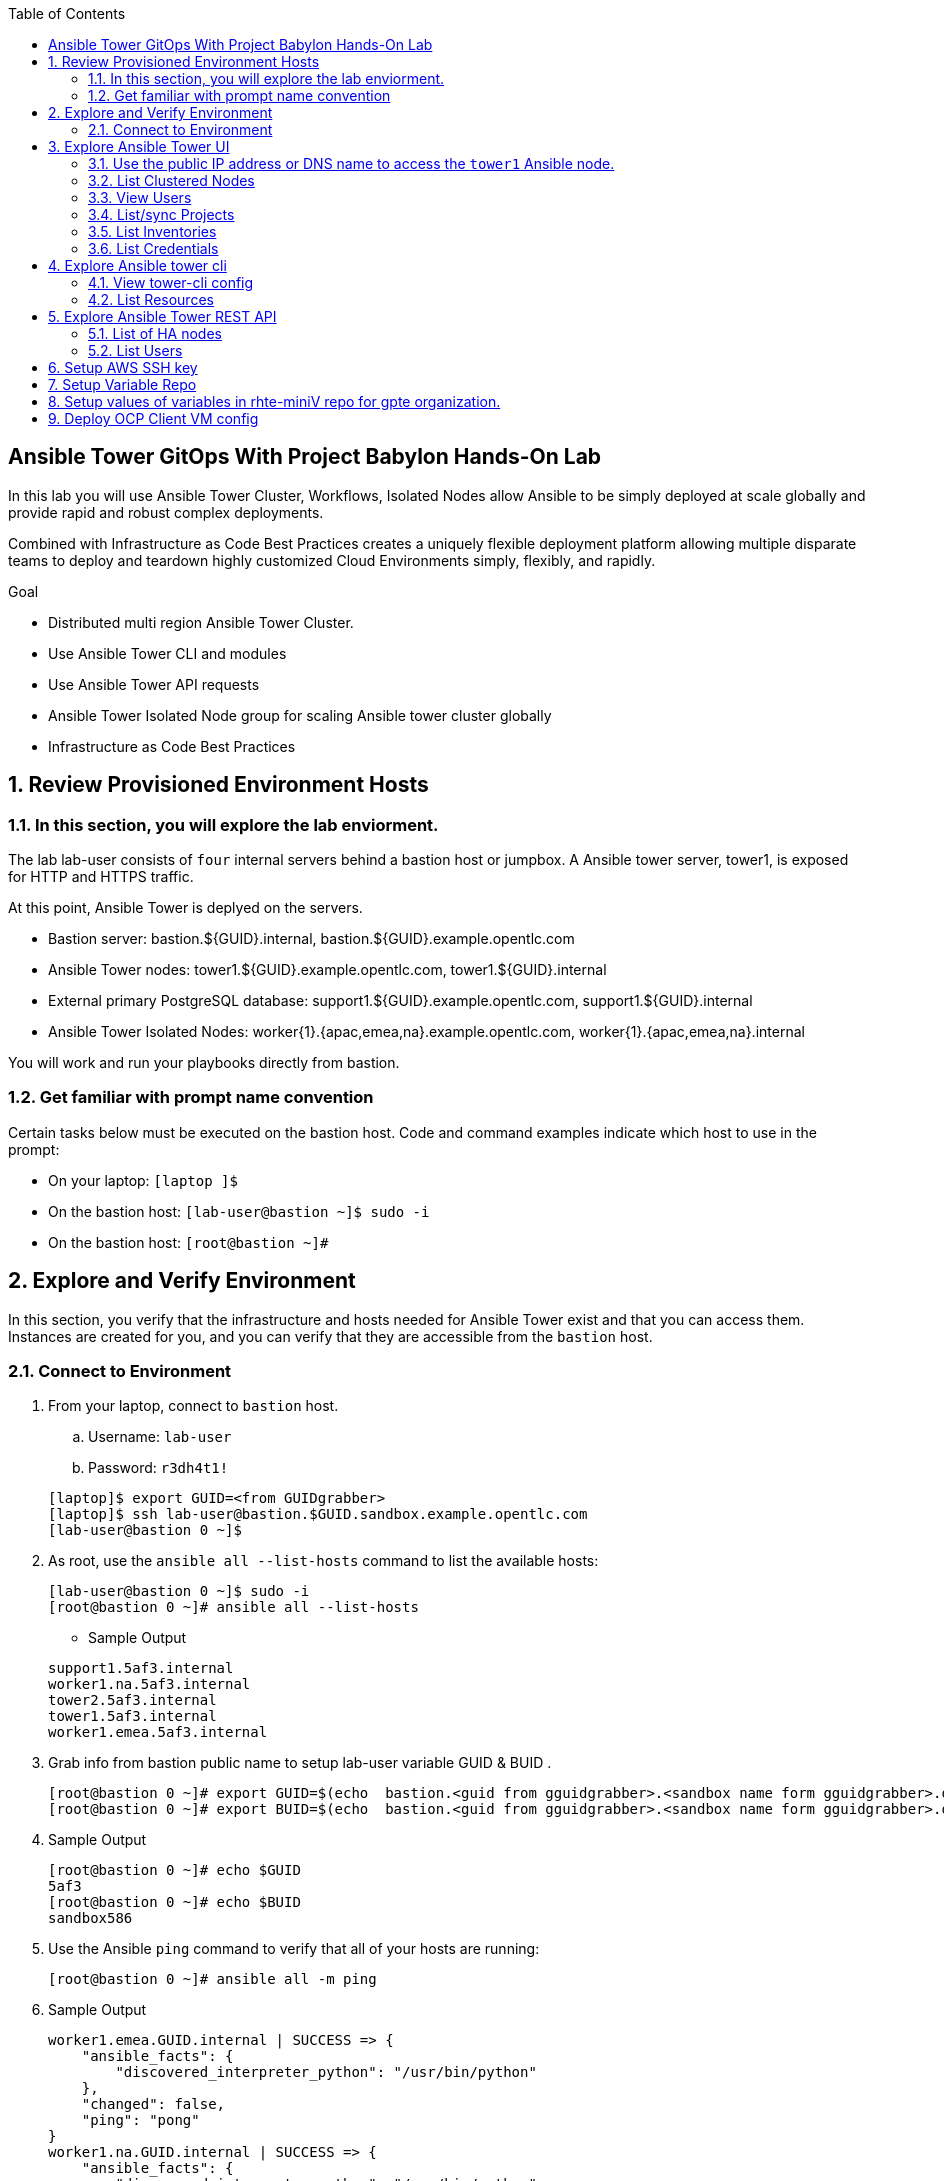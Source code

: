 :scrollbar:
:data-uri:
:toc2:
:linkattrs:
:tower_username: babylon
:tower_password: changeme
:organization_name: rhte
:project_name: dark-tower-dev 
:inventory_name: empty-inventory
:credential_name: babylon-tower-credential 

== Ansible Tower GitOps With Project Babylon Hands-On Lab

In this lab you will use Ansible Tower Cluster, Workflows, Isolated Nodes allow Ansible 
to be simply deployed at scale globally and provide rapid and robust complex deployments. 

Combined with Infrastructure as Code Best Practices creates a uniquely flexible deployment platform 
allowing multiple disparate teams to deploy and teardown highly customized Cloud Environments 
simply, flexibly, and rapidly.

.Goal 

* Distributed multi region Ansible Tower Cluster.
* Use Ansible Tower CLI and modules 
* Use Ansible Tower API requests
* Ansible Tower Isolated Node group for scaling Ansible tower cluster globally
* Infrastructure as Code Best Practices

:numbered:

== Review Provisioned Environment Hosts

=== In this section, you will explore the lab enviorment.

The lab lab-user consists of `four` internal servers behind a bastion host or jumpbox. A Ansible tower server, tower1, is exposed for HTTP and HTTPS traffic.

At this point, Ansible Tower is deplyed on the servers.

* Bastion server: bastion.${GUID}.internal, bastion.${GUID}.example.opentlc.com

* Ansible Tower nodes: tower1.${GUID}.example.opentlc.com, tower1.${GUID}.internal

* External primary PostgreSQL database: support1.${GUID}.example.opentlc.com, support1.${GUID}.internal

* Ansible Tower Isolated Nodes: worker{1}.{apac,emea,na}.example.opentlc.com, worker{1}.{apac,emea,na}.internal

You will work and run your playbooks directly from bastion.

===  Get familiar with prompt name convention

Certain tasks below must be executed on the bastion host. Code and command examples indicate which host to use in the prompt:

* On your laptop: `[laptop ]$`

* On the bastion host: `[lab-user@bastion ~]$  sudo -i`

* On the bastion host: `[root@bastion ~]#`

== Explore and Verify Environment

In this section, you verify that the infrastructure
and hosts needed for Ansible Tower exist and that you can access them.
Instances are created for you, and you can verify that they are accessible from
the `bastion` host.

=== Connect to Environment

. From your laptop, connect to `bastion` host.
.. Username: `lab-user`
.. Password: `r3dh4t1!`

+
[source,test]
----
[laptop]$ export GUID=<from GUIDgrabber>
[laptop]$ ssh lab-user@bastion.$GUID.sandbox.example.opentlc.com
[lab-user@bastion 0 ~]$
----

. As root, use the `ansible all --list-hosts` command to list the available hosts:

+
[source,text]
----
[lab-user@bastion 0 ~]$ sudo -i
[root@bastion 0 ~]# ansible all --list-hosts
----

* Sample Output

+
[source,text]
----
support1.5af3.internal
worker1.na.5af3.internal
tower2.5af3.internal
tower1.5af3.internal
worker1.emea.5af3.internal
----

. Grab info from bastion public name to setup lab-user variable GUID & BUID .

+
[source,text]
----
[root@bastion 0 ~]# export GUID=$(echo  bastion.<guid from gguidgrabber>.<sandbox name form gguidgrabber>.opentlc.com | awk -F "." '{print $2}')
[root@bastion 0 ~]# export BUID=$(echo  bastion.<guid from gguidgrabber>.<sandbox name form gguidgrabber>.opentlc.com | awk -F "." '{print $3}')
----

. Sample Output
+
[source,text]
----
[root@bastion 0 ~]# echo $GUID
5af3
[root@bastion 0 ~]# echo $BUID
sandbox586
----



. Use the Ansible `ping` command to verify that all of your hosts are running:
+
[source,sh]
----
[root@bastion 0 ~]# ansible all -m ping 
----

. Sample Output
+
[source,text]
----
worker1.emea.GUID.internal | SUCCESS => {
    "ansible_facts": {
        "discovered_interpreter_python": "/usr/bin/python"
    }, 
    "changed": false, 
    "ping": "pong"
}
worker1.na.GUID.internal | SUCCESS => {
    "ansible_facts": {
        "discovered_interpreter_python": "/usr/bin/python"
    }, 
    "changed": false, 
    "ping": "pong"
}
tower1.GUID.internal | SUCCESS => {
    "ansible_facts": {
        "discovered_interpreter_python": "/usr/bin/python"
    }, 
    "changed": false, 
    "ping": "pong"
}
tower2.GUID.internal | SUCCESS => {
    "ansible_facts": {
        "discovered_interpreter_python": "/usr/bin/python"
    }, 
    "changed": false, 
    "ping": "pong"
}
support1.GUID.internal | SUCCESS => {
    "ansible_facts": {
        "discovered_interpreter_python": "/usr/bin/python"
    }, 
    "changed": false, 
    "ping": "pong"
}
----

== Explore Ansible Tower UI

=== Use the public IP address or DNS name to access the `tower1` Ansible node.

In this section, you login to tower to explore.

. Open your browser to access following tower url `https://tower1.${GUID}.${BUID}.opentlc.com/`.

. When you receive a warning from your browser that the Ansible Tower server’s
security certificate is not secure, add and confirm the security exception for the
self-signed certificate.

. Log in to the Ansible Tower web interface as the administrator using the `{tower_username}`
account and `{tower_password}` as the password.


=== List Clustered Nodes
In this section, you list all of the nodes in the Ansible Tower cluster.


. Click on `Instance Groups` option under `ADMINISTRATION` section from menu.

. Click on `tower` from instance groups.

. Click on `INSTANCES` from tower groups dialog to list nodes. 

. Similarly explore rest left instance groups to list nodes.


=== View Users 
In this section, you list users on the Ansible Tower.

. Click on `Users` option under `ACCESS` section from menu.

. Click on `{tower_username}` for details.


=== List/sync Projects

In this section, you list projects on Ansible Tower and sync project called `{project_name}`.

. Click on `Projects` option under `RESOURCES` section from menu.

. Click on project `{project_name}` to view details.

. To sync project go back to project page and click on sync icon respective to project `{project_name}` to get lastest SCM version.


=== List Inventories

In this section, you list all inventories on Ansible Tower. 

. Click on `Inventories` option under `RESOURCES` section from menu to list all inventories.


=== List Credentials

In this section, you list credentials.

. Click on `Credentials` under `RESOURCES` from the menu. 

. Click `{credential_name}` for details



== Explore Ansible tower cli

=== View tower-cli config

. In this section, you view tower-cli command configuration settings.

+
[source,sh]
----
[root@bastion 1 ~]# tower-cli config 
----

* Sample Output
+
[source,text]
----
# User options (set with `tower-cli config`; stored in ~/.tower_cli.cfg).
host: tower1.$GUID.internal
username: admin
password: changeme
verify_ssl: False

# Defaults.
use_token: False
verbose: False
certificate: 
format: human
color: True
insecure: False
description_on: False
oauth_token:
----


=== List Resources
In this section, you list variaous Ansible Tower resource.

. List Users
+
[source,sh]
----
[root@bastion 1 ~]# tower-cli user list 
----

* Sample Output
+
[source,text]
----
== ============== ==================== ========== ========= ============ ================= 
id    username           email         first_name last_name is_superuser is_system_auditor 
== ============== ==================== ========== ========= ============ ================= 
 1 admin          admin@example.com                                 true             false
 3 babylon-viewer babylon1@example.com Babylon    Viewer           false             false
 2 babylon        babylon@example.com  Baby       Lon               true             false
== ============== ==================== ========== ========= ============ ================= 
----

. List Job Templates
+
[source,sh]
----
[root@bastion 1 ~]# tower-cli job_template list
----

* Sample Output
+
[source,text]
----
== ============== ========= ======= ============== 
id      name      inventory project    playbook    
== ============== ========= ======= ============== 
 7 job-runner         4       6 job-runner.yml
== ============== ========= ======= ==============
----

== Explore Ansible Tower REST API
=== List of HA nodes
. In this section, you list HA nodes and Instance groups. 

+
[source,sh]
----
[root@bastion 0 ~]# curl -k -u babylon:changeme https://tower1.$GUID.$BUID.opentlc.com/api/v2/ping/ | jq
----

* Sample Output
+
[source,text]
----
  % Total    % Received % Xferd  Average Speed   Time    Time     Time  Current
                                 Dload  Upload   Total   Spent    Left  Speed
100  1035  100  1035    0     0   2573      0 --:--:-- --:--:-- --:--:--  2574
{
  "ha": true,
  "version": "3.5.0",
  "active_node": "tower1.$GUID.internal",
  "install_uuid": "67ce062e-11de-486d-a3ee-886b5f4982ce",
  "instances": [
    {
      "node": "worker1.emea.$GUID.internal",
      "uuid": "ebb427c8-fdf6-4d0d-b866-cade01e49f60",
      "heartbeat": "2019-09-02T08:52:48.624811Z",
      "capacity": 17,
      "version": "ansible-runner-1.3.4"
    },
    {
      "node": "worker1.na.$GUID.internal",
      "uuid": "ebb427c8-fdf6-4d0d-b866-cade01e49f60",
      "heartbeat": "2019-09-02T08:52:48.630539Z",
      "capacity": 17,
      "version": "ansible-runner-1.3.4"
    },
    {
      "node": "tower1.$GUID.internal",
      "uuid": "ebb427c8-fdf6-4d0d-b866-cade01e49f60",
      "heartbeat": "2019-09-02T08:56:19.758708Z",
      "capacity": 17,
      "version": "3.5.0"
    },
    {
      "node": "tower2.$GUID.internal",
      "uuid": "86060ac6-a74d-4e75-9e68-6e983e36b429",
      "heartbeat": "2019-09-02T08:57:12.198288Z",
      "capacity": 17,
      "version": "3.5.0"
    }
  ],
  "instance_groups": [
    {
      "name": "tower",
      "capacity": 34,
      "instances": [
        "tower1.$GUID.internal",
        "tower2.$GUID.internal"
      ]
    },
    {
      "name": "na",
      "capacity": 17,
      "instances": [
        "worker1.na.$GUID.internal"
      ]
    },
    {
      "name": "emea",
      "capacity": 17,
      "instances": [
        "worker1.emea.$GUID.internal"
      ]
    }
  ]
}

----

=== List Users
. In this section, you list users.


+
[source,sh]
----
[root@bastion 0 ~]# curl -k -u babylon:changeme https://tower1.$GUID.$BUID.opentlc.com/api/v2/users/ | jq
----

* Sample Output
+
[source,text]
----
  % Total    % Received % Xferd  Average Speed   Time    Time     Time  Current
                                 Dload  Upload   Total   Spent    Left  Speed
100  2709  100  2709    0     0  11939      0 --:--:-- --:--:-- --:--:-- 11986
{
  "count": 3,
  "next": null,
  "previous": null,
  "results": [
    {
      "id": 1,
      "type": "user",
      "url": "/api/v2/users/1/",
      "related": {
        "teams": "/api/v2/users/1/teams/",
        "organizations": "/api/v2/users/1/organizations/",
        "admin_of_organizations": "/api/v2/users/1/admin_of_organizations/",
        "projects": "/api/v2/users/1/projects/",
        "credentials": "/api/v2/users/1/credentials/",
        "roles": "/api/v2/users/1/roles/",
        "activity_stream": "/api/v2/users/1/activity_stream/",
        "access_list": "/api/v2/users/1/access_list/",
        "tokens": "/api/v2/users/1/tokens/",
        "authorized_tokens": "/api/v2/users/1/authorized_tokens/",
        "personal_tokens": "/api/v2/users/1/personal_tokens/"
      },
      "summary_fields": {
        "user_capabilities": {
          "edit": true,
          "delete": true
        }
      },
      "created": "2019-09-02T02:11:52.556992Z",
      "username": "admin",
      "first_name": "",
      "last_name": "",
      "email": "admin@example.com",
      "is_superuser": true,
      "is_system_auditor": false,
      "ldap_dn": "",
      "last_login": null,
      "external_account": null,
      "auth": []
    },
    {
      "id": 3,
      "type": "user",
      "url": "/api/v2/users/3/",
      "related": {
        "teams": "/api/v2/users/3/teams/",
        "organizations": "/api/v2/users/3/organizations/",
        "admin_of_organizations": "/api/v2/users/3/admin_of_organizations/",
        "projects": "/api/v2/users/3/projects/",
        "credentials": "/api/v2/users/3/credentials/",
        "roles": "/api/v2/users/3/roles/",
        "activity_stream": "/api/v2/users/3/activity_stream/",
        "access_list": "/api/v2/users/3/access_list/",
        "tokens": "/api/v2/users/3/tokens/",
        "authorized_tokens": "/api/v2/users/3/authorized_tokens/",
        "personal_tokens": "/api/v2/users/3/personal_tokens/"
      },
      "summary_fields": {
        "user_capabilities": {
          "edit": true,
          "delete": true
        }
      },
      "created": "2019-09-02T02:17:31.684646Z",
      "username": "babylon-viewer",
      "first_name": "Babylon",
      "last_name": "Viewer",
      "email": "babylon1@example.com",
      "is_superuser": false,
      "is_system_auditor": false,
      "ldap_dn": "",
      "last_login": null,
      "external_account": null,
      "auth": []
    },
    {
      "id": 2,
      "type": "user",
      "url": "/api/v2/users/2/",
      "related": {
        "teams": "/api/v2/users/2/teams/",
        "organizations": "/api/v2/users/2/organizations/",
        "admin_of_organizations": "/api/v2/users/2/admin_of_organizations/",
        "projects": "/api/v2/users/2/projects/",
        "credentials": "/api/v2/users/2/credentials/",
        "roles": "/api/v2/users/2/roles/",
        "activity_stream": "/api/v2/users/2/activity_stream/",
        "access_list": "/api/v2/users/2/access_list/",
        "tokens": "/api/v2/users/2/tokens/",
        "authorized_tokens": "/api/v2/users/2/authorized_tokens/",
        "personal_tokens": "/api/v2/users/2/personal_tokens/"
      },
      "summary_fields": {
        "user_capabilities": {
          "edit": true,
          "delete": false
        }
      },
      "created": "2019-09-02T02:17:26.939682Z",
      "username": "babylon",
      "first_name": "Baby",
      "last_name": "Lon",
      "email": "babylon@example.com",
      "is_superuser": true,
      "is_system_auditor": false,
      "ldap_dn": "",
      "last_login": "2019-09-02T07:49:52.138941Z",
      "external_account": null,
      "auth": []
    }
  ]
}
----


== Setup AWS SSH key

. Install awscli and pip

+
[source,sh]
----
# pip install boto3 awscli -U
----

[NOTE]
Installing boto3 and awscli will help us work with AWS api.

. Run playbook to update aws regions ssh keypair
+
[source,sh]
----
[root@bastion 0 ~]# cat << EOF > gpte_aws_keypair.yaml 
- hosts: localhost
  gather_facts: false
  tasks:
  - name: Generate ssh keypair
    openssh_keypair:
      path: /root/.ssh/gpte
      size: 2048
      type: rsa
      force: yes
  - name: create key pair using key_material obtained using 'file' lookup plugin
    ec2_key:
      name: gpte
      key_material: "{{ lookup('file', '/root/.ssh/gpte.pub') }}"
      region: "{{ item }}"
      force: yes
    loop:
      - us-east-1
      - ap-southeast-2
  - name: List Key pairs
    shell: aws ec2 describe-key-pairs --key-name gpte --region "{{ item }}"
    loop:
      - us-east-1
      - ap-southeast-2
    register: keypair
  - name: Keypair List
    debug: var=keypair

- hosts: tower:isolated_group_emea:isolated_group_na
  gather_facts: false
  tasks:
  - name: Copy ssh private key
    copy:
      src: /root/.ssh/gpte
      dest: /var/lib/awx/.ssh/gpte.pem
      mode: 0400
      owner: awx
      group: awx

EOF
----

. Run the playbook

+
[source,sh]
----
[root@bastion 130 ~]# ansible-playbook gpte_aws_keypair.yaml
----

. Sample Output

+
[source,sh]
----
"item": "us-east-1", 
                 "stdout_lines": [
                    "{", 
                    "    \"KeyPairs\": [", 
                    "        {", 
                    "            \"KeyName\": \"gpte\", ", 
                    "            \"KeyFingerprint\": \"b7:57:f0:66:53:12:71:ca:96:e4:f8:fb:be:f2:78:99\"", 
                    "        }", 
                    "    ]", 
                    "}"


"item": "ap-southeast-2", 
                stdout_lines": [
                    "{", 
                    "    \"KeyPairs\": [", 
                    "        {", 
                    "            \"KeyName\": \"gpte\", ", 
                    "            \"KeyFingerprint\": \"b7:57:f0:66:53:12:71:ca:96:e4:f8:fb:be:f2:78:99\"", 
                    "        }", 
                    "    ]", 
                    "}"
----



== Setup Variable Repo 

The repo contains the variables needed for catalog items present in RHPDS and labs.opentlc.com.

. Goals
* Separate code and data
* Deploy the same way we develop, using a yaml file.
* Easy onboarding of lab and demo creators
* Contain catalog information (description, …​)
* Automatically generate catalog
* Lab creators and Administrator will easily contribute to agnosticV
* Easy maintenance (YAML files in a git repo)
* Introduce good processes for contributing
** Pull request
** Peer review
* Automatic tests
* Syntax checking, Linters
* Enforce policies (ex: "catalog item must have a description")
* Detect non-documented variables
* Risk mitigation: no more manual operations on the deployment servers

. Run `git` command to clone repo.

+
[source,sh]
----
[root@bastion 0 ~]# git clone https://github.com/redhat-gpte-devopsautomation/rhte-miniV.git
----

. Sample Output

+
[source,sh]
----
Cloning into 'rhte-miniV'...
remote: Enumerating objects: 36, done.
remote: Counting objects: 100% (36/36), done.
remote: Compressing objects: 100% (30/30), done.
remote: Total 36 (delta 10), reused 32 (delta 6), pack-reused 0
Unpacking objects: 100% (36/36), done.
----

. Click the url https://github.com/redhat-gpte-devopsautomation/rhte-miniV.git and review readme.adoc to understand the structure of rhte-miniV. 







== Setup values of variables in rhte-miniV repo for gpte organization.

. You will populate `/root/rhte-miniV/gpte/common.yaml` the values of the variables which are common to `gpte` organization.

.. List Hosted zones for zone id

... Create a playbook

+
[source,sh]
----
# cat << EOF > route53-zone-list.yaml 
- hosts: localhost
  gather_facts: false
  tasks:
  - name: List all hosted zones
    route53_facts:
      query: hosted_zone
    register: hosted_zones
  - name: List Route53 zones 
    debug: 
      var:   item[0].Id
    loop: 
      - "{{ hosted_zones.HostedZones }}"
  - name: List Route53 zones 
    debug: 
      var:   item[0].Name
    loop: 
      - "{{ hosted_zones.HostedZones }}"
EOF
----

... Run the playbook

+
[source,sh]
----
# ansible-playbook route53-zone-list.yaml
----

... Sample Output

+
[source,sh]
----
"item[0].Id": "/hostedzone/Z12ZVUBFMBSIOW"
"item[0].Name": "sandbox422.opentlc.com."
----

[NOTE]
We will be using HostzoneID and Domain name from Route53(AWS DNS service) to create A records for our AWS instances.

.. Retrieve AWS credential from `/root/.aws/credentials`.

+
[source,sh]
----
[root@bastion 0 ~/rhte-miniV/gpte master ⭑|✔]# cat /root/.aws/credentials 
----

. Sample Output

+
[source,sh]
----
[default]
aws_access_key_id = Aklsjflksajflksj21312jsdfjK
aws_secret_access_key = Jsdfsdfds231fn
----

.. Populate `/root/rhte-miniV/gpte/common.yaml` with the information which you rertieved from previous steps.

+
[source,sh]
----
[root@bastion 0 ~/rhte-miniV/gpte master ⭑|✚1]# vi /root/rhte-miniV/gpte/common.yaml 

HostedZoneId:                 Z12ZVUBFMBSIOW
subdomain_base_suffix:        .sandbox422.opentlc.com       
key_name:                     gpte
aws_access_key_id:            Akj234ssfs342jkfjdsK
aws_secret_access_key:        Jsfjksdhf2423423521fsffkjsdhfkjhsdjfhn
----

[TIP]
Please do not forget to prefix subdomain_base_suffix value with the `.` .



== Deploy OCP Client VM config

. You will populate `/root/rhte-miniV/gpte/OCP_CLIENTVM/common.yaml` the values of the variables which are common to `OCP_CLIENTVM` config.

.. Set the value of `action` to `deploy` for deploying new config.

+
[source,sh]
----
# vi /root/rhte-miniV/gpte/OCP_CLIENTVM/common.yaml
tower:
    organization:             gpte
    run_group:                na  # e.g.region hint, stage hint (dev|prod)
    action:                   deploy
----

. You will populate `/root/rhte-miniV/gpte/OCP_CLIENTVM/dev.yaml` the values of the variables which are meant for dev `OCP_CLIENTVM` config.

.. Set the values of the following:

|=====
|own_repo_path | http://d3s3zqyaz8cp2d.cloudfront.net/repos/ocp/3.9.51
|aws_region | ap-southeast-2
|guid | rhte1
|=====

[source,sh]
----
# vi /root/rhte-miniV/gpte/OCP_CLIENTVM/common.yaml
own_repo_path:                http://d3s3zqyaz8cp2d.cloudfront.net/repos/ocp/3.9.51
cloud_provider:               ec2
aws_region:                   ap-southeast-2
guid:                         rhte1
----

. Merge variable files

.. Merging strategy (not meta vars)
.. If a variable is defined in several YAML files, the definition in the last file has precedence over the others.
.. When a variable is present in more than one file:
.. if it’s a string, last definition will override previous
.. if it’s a list, last definition will override previous
.. if it’s a dictionary , all dictionaries will be merged

[TIP]
Click the url https://github.com/redhat-gpte-devopsautomation/rhte-miniV.git to read Merging strategy.

.. Script `./babylon-merge.sh` uses `yq` commandline processor. Create the playbook to install `yq`.

+
[source,sh]
----
# cat << EOF > install_yq.yaml 
- hosts: localhost
  gather_facts: false
  become: yes
  tasks:
  - name: Install Yq
    get_url:
      url: https://github.com/mikefarah/yq/releases/download/2.4.0/yq_linux_amd64
      dest: /usr/bin/yq
      mode: 0755
      owner: root
      group: root
EOF
----

.. Run the playbook

+
[source,sh]
----
# ansible-playbook /root/install_yq.yaml
----

.. Test `yq` is installed.
+

[source,sh]
----
# yq --version
----

.. Sample Output
+

[source,sh]
----
yq version 2.4.0
----

.. Run the script `./babylon-merge.sh` to

+
[source,sh]
----
# cd /root/rhte-miniV/
# ./babylon-merge.sh gpte OCP_CLIENTVM dev > /root/ocp-clientvm.yml
# cd /root/
----

.. Explore the file `ocp-clientvm.yml`.

+
[source,sh]
----
# less /root/ocp-clientvm.yml 
----

.. Sample Output 

+
[source,yaml]
----
---
job_vars:
  job_vars:
  __meta__:
    callback:
      token: ""
      url: ""
    catalog:
      description: Install OCP Client VM
      namespace: openshift
      parameters:
      - description: OCP version
        name: osrelease
        value: 3.9.51
      tags:
      - babylon
      - ocp
    deployer:
      entry_point: ansible/main.yml
      scm_ref: ocp4-client-vm-0.1
      scm_tag_prefix: ocp4-client-vm
      scm_type: git
      scm_url: https://github.com/redhat-cop/agnosticd.git
      type: agnosticd
    tower:
      action: deploy
      organization: gpte
      run_group: na
  HostedZoneId: Z7BVC200TM0XQ
  agnosticv_meta:
    agnosticd_git_repo: https://github.com/redhat-cop/agnosticd
          user: student_name
  aws_access_key_id: AajhdjaadasdasdasdashdjhasjdhaksK
  aws_secret_access_key: Ja;dlkas;lkda;lskd;laskdlakssdhn
  clientvm_instance_type: t2.medium
  cloud_provider: ec2
  cloudformation_retries: 0
  email: babylon@example.com
  env_type: ocp-clientvm
  guid: rhte1
----

. Run `tower-cli` to deploy env

[source,sh]
----
# tower-cli job launch --job-template=job-runner -e @/root/ocp-clientvm.yml -vv --monitor
----

[TIP]
-vv for verbose output and --monitor allows you to monitor the job logs and look for errors. It is a good way to troubleshoot the issues. 

. Explore Ansible Tower Web-UI `https://tower1.${GUID}.${BUID}.opentlc.com/`

.. Login with user: `babylon` and password: `r3dh4t1!`.

.. Click on Projects from left side pane. You will able to see a new project with the name <type>-<scm_ref> for example `agnosticd-ocp4-client-vm-0.1`.

.. Click on Templates a new job template is created for deployment with the name <action>-<type>-<scm_ref> for example `deploy-agnosticd-ocp4-client-vm-0.1`.

.. CLick on Jobs and you will see two active jobs `job-runner` and `deploy-agnosticd-ocp4-client-vm-0.1`.

.. Click on `deploy-agnosticd-ocp4-client-vm-0.1` job to view the deployment logs.


















Test: ssh lab-user@bastion.47a2.sandbox422.opentlc.com
Prod: ssh lab-user@bastion.cbca.sandbox216.opentlc.com
